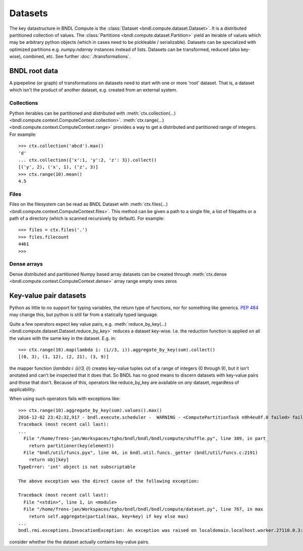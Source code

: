 Datasets
========

The key datastructure in BNDL Compute is the :class:`Dataset <bndl.compute.dataset.Dataset>`. It is
a distributed partitioned collection of values. The :class:`Partitions <bndl.compute.dataset.Partition>`
yield an iterable of values which may be arbitrary python objects (which in cases need to be
pickleable / serializable). Datasets can be specialized with optimized partitions e.g.
`numpy.ndarray` instances instead of lists. Datasets can be transformed, reduced (also key-wise),
combined, etc. See further :doc:`./transformations`.


BNDL root data
--------------
A pipepeline (or graph) of transformations on datasets need to start with one or more 'root'
dataset. That is, a dataset which isn't the product of another dataset, e.g. created from an
external system.


Collections
~~~~~~~~~~~
Python iterables can be partitioned and distributed with
:meth:`ctx.collection(...) <bndl.compute.context.ComputeContext.collection>`.
:meth:`ctx.range(...) <bndl.compute.context.ComputeContext.range>` provides a way to get a
distributed and partitioned range of integers. For example::

   >>> ctx.collection('abcd').max()
   'd'
   ... ctx.collection({'x':1, 'y':2, 'z': 3}).collect()
   [('y', 2), ('x', 1), ('z', 3)]
   >>> ctx.range(10).mean()
   4.5


Files
~~~~~
Files on the filesystem can be read as BNDL Dataset with
:meth:`ctx.files(...) <bndl.compute.context.ComputeContext.files>`. This method can be given a
path to a single file, a list of filepaths or a path of a directory (which is scanned recursively
by default). For example::

   >>> files = ctx.files('.')
   >>> files.filecount
   4461
   >>> 


Dense arrays
~~~~~~~~~~~~
Dense distributed and partitioned Numpy based array datasets can be created through
:meth:`ctx.dense <bndl.compute.context.ComputeContext.dense>`
array
range
empty
ones
zeros


Key-value pair datasets
-----------------------
Python as little to no support for typing variables, the return type of functions, nor for
something like generics. :pep:`484` may change this, but python is still far from a statically
typed language.

Quite a few operators expect key value pairs, e.g.
:meth:`reduce_by_key(...) <bndl.compute.dataset.Dataset.reduce_by_key>` reduces a dataset key-wise.
I.e. the reduction function is applied on all the values with the same key in the dataset. E.g.
in::

   >>> ctx.range(10).map(lambda i: (i//3, i)).aggregate_by_key(sum).collect()
   [(0, 3), (1, 12), (2, 21), (3, 9)]

the mapper function (`lambda i: (i//3, i)`) creates key-value tuples out of a range of integers (0
through 9), but it isn't anotated and can't be inspected that it does that. So BNDL has no good
means to discern datasets with key-value pairs and those that don't. Because of this, operators
like reduce_by_key are available on *any* dataset, regardless of applicability.

When using such operators fails with exceptions like::

   >>> ctx.range(10).aggregate_by_key(sum).values().max()
   2016-12-02 23:42:32,917 - bndl.execute.scheduler -  WARNING - <ComputePartitionTask n9h4eu0f.0 failed> failed on 'localdomain.localhost.worker.27110.0.3' after 1 attempts ... aborting
   Traceback (most recent call last):
   ...
     File "/home/frens-jan/Workspaces/tgho/bndl/bndl/bndl/compute/shuffle.py", line 389, in part_
       return partitioner(key(element))
     File "bndl/util/funcs.pyx", line 44, in bndl.util.funcs._getter (bndl/util/funcs.c:2191)
       return obj[key]
   TypeError: 'int' object is not subscriptable
   
   The above exception was the direct cause of the following exception:
   
   Traceback (most recent call last):
     File "<stdin>", line 1, in <module>
     File "/home/frens-jan/Workspaces/tgho/bndl/bndl/bndl/compute/dataset.py", line 767, in max
       return self.aggregate(partial(max, key=key) if key else max)
   ...
   bndl.rmi.exceptions.InvocationException: An exception was raised on localdomain.localhost.worker.27110.0.3: TypeError

consider whether the the dataset actually contains key-value pairs.
